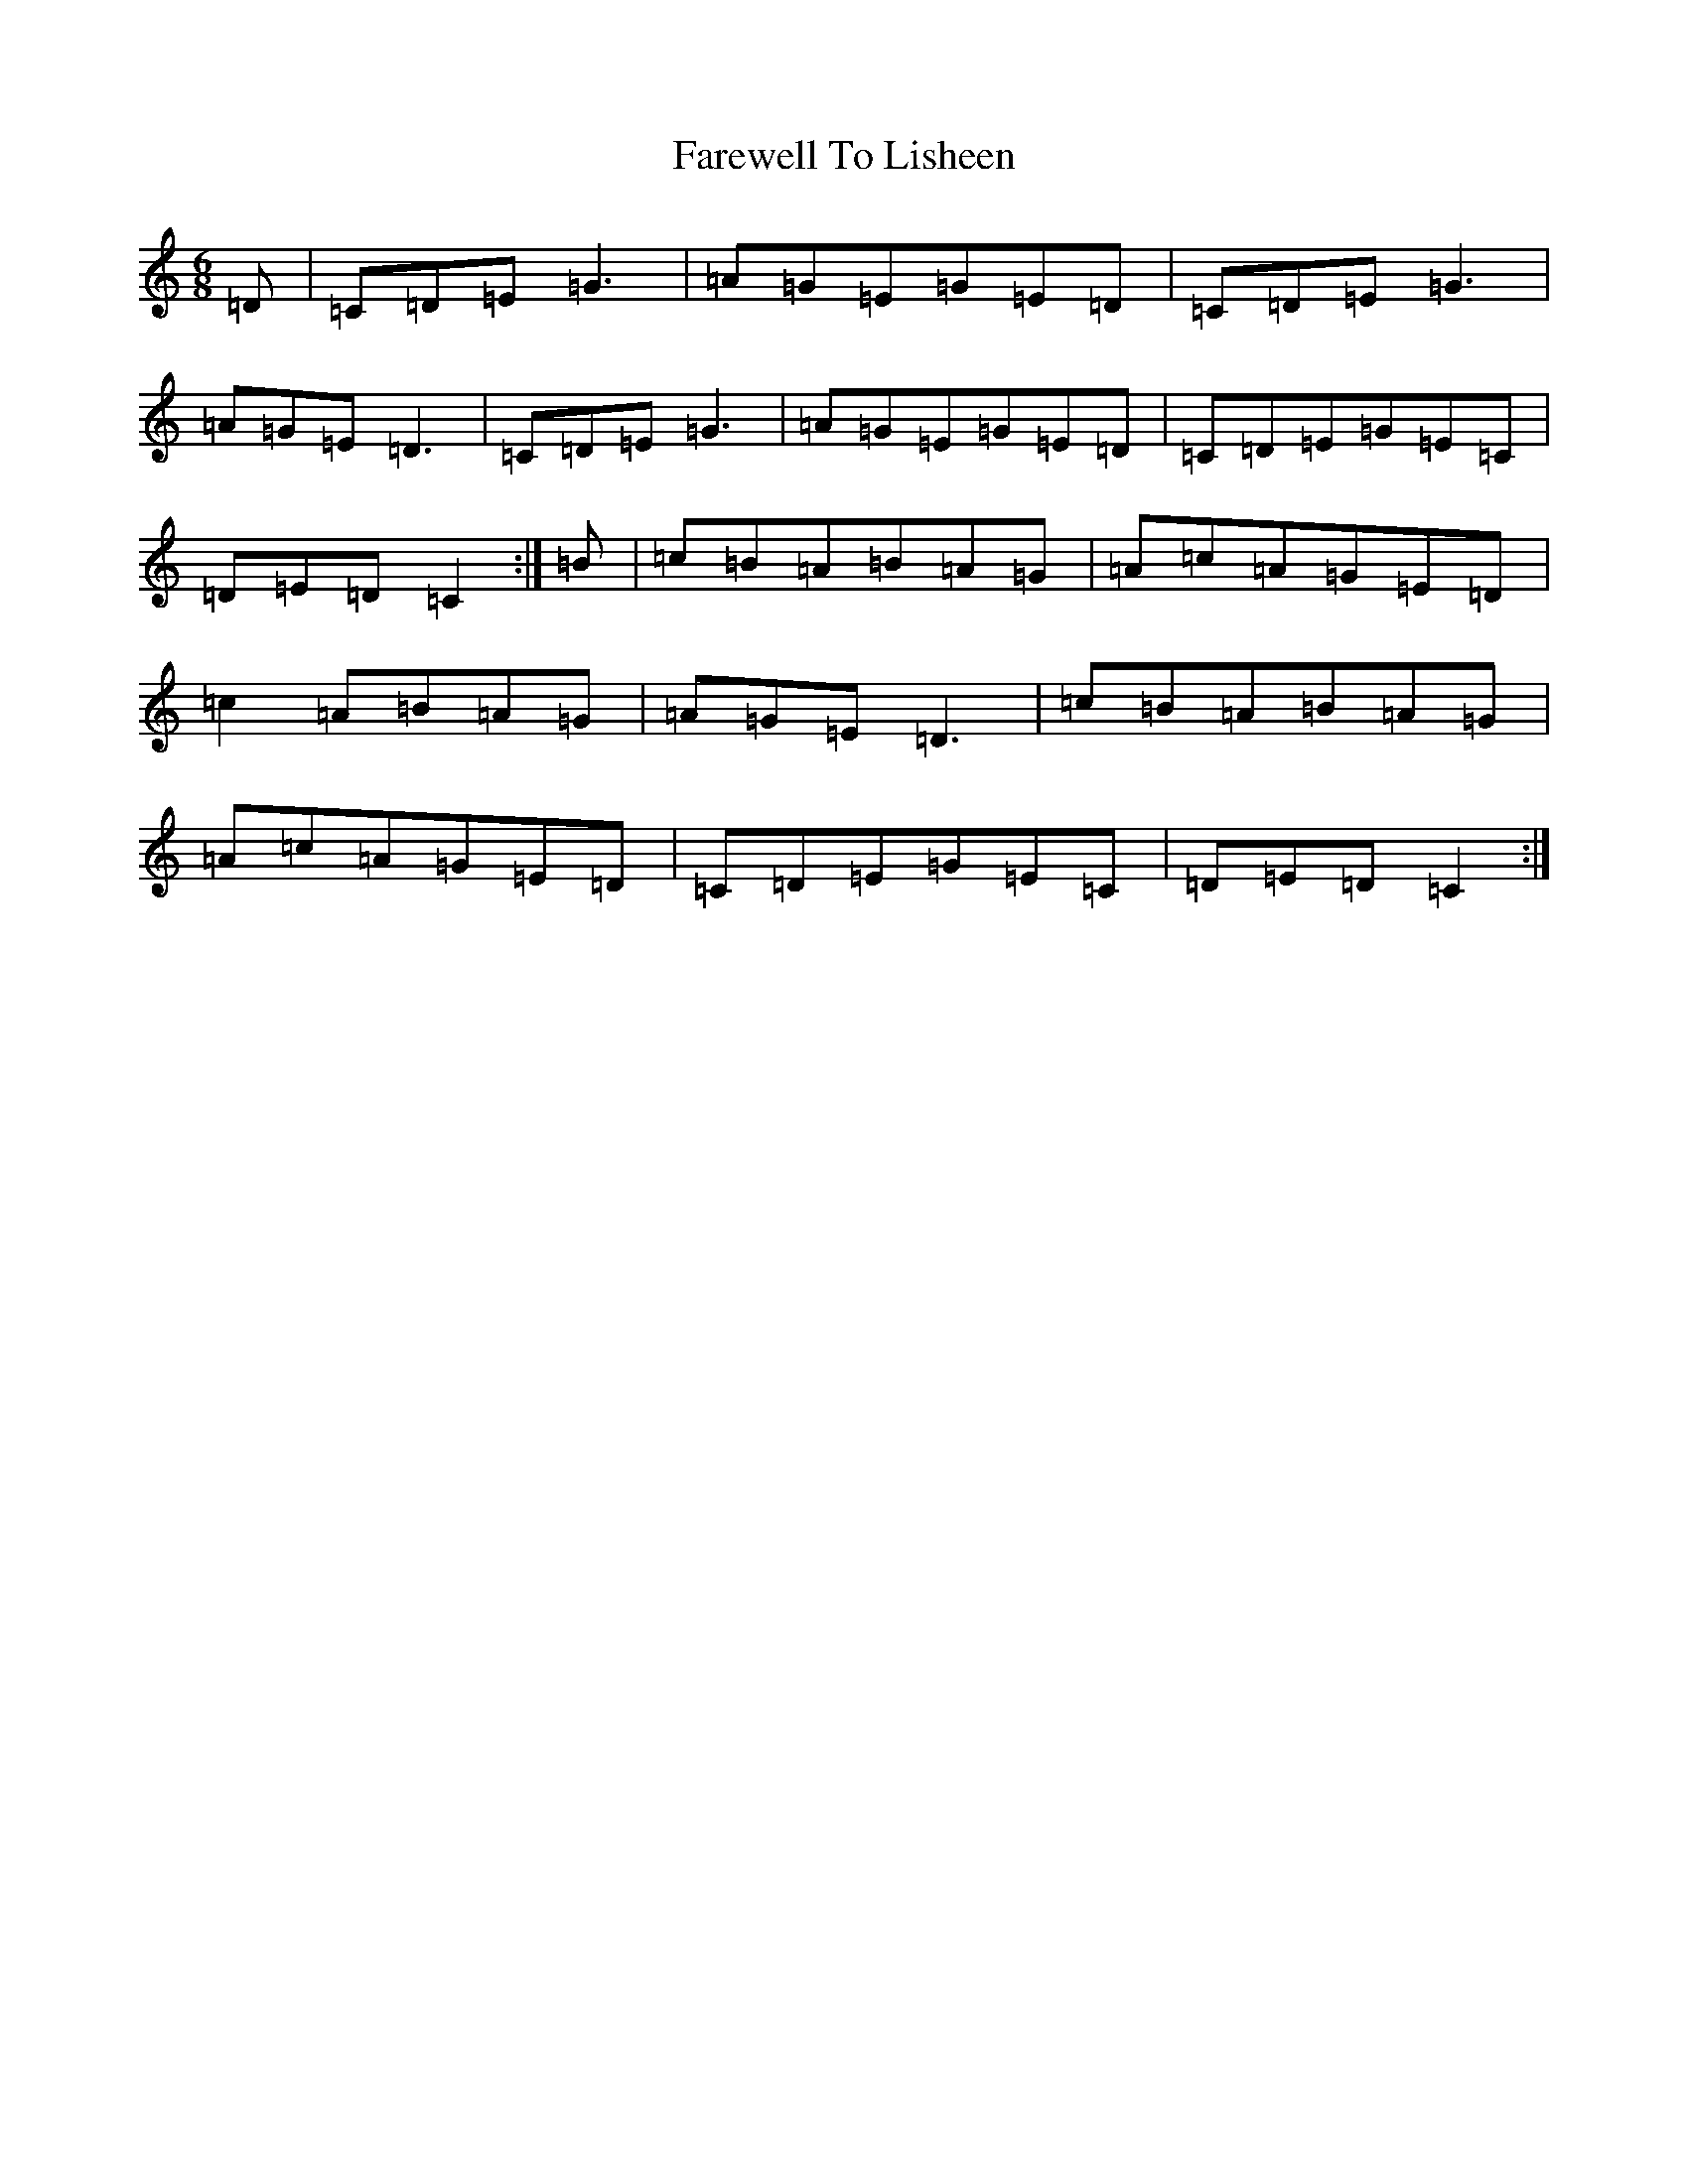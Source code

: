 X: 6485
T: Farewell To Lisheen
S: https://thesession.org/tunes/3353#setting25047
R: jig
M:6/8
L:1/8
K: C Major
=D|=C=D=E=G3|=A=G=E=G=E=D|=C=D=E=G3|=A=G=E=D3|=C=D=E=G3|=A=G=E=G=E=D|=C=D=E=G=E=C|=D=E=D=C2:|=B|=c=B=A=B=A=G|=A=c=A=G=E=D|=c2=A=B=A=G|=A=G=E=D3|=c=B=A=B=A=G|=A=c=A=G=E=D|=C=D=E=G=E=C|=D=E=D=C2:|